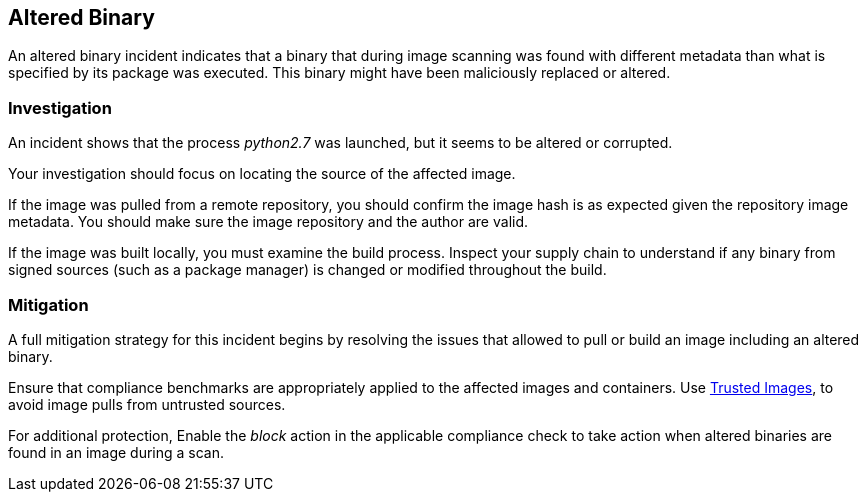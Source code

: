 [#altered-binary]
== Altered Binary

An altered binary incident indicates that a binary that during image scanning was found with different metadata than what is specified by its package was executed. This binary might have been maliciously replaced or altered.

=== Investigation

An incident shows that the process _python2.7_ was launched, but it seems to be altered or corrupted.

Your investigation should focus on locating the source of the affected image.

If the image was pulled from a remote repository, you should confirm the image hash is as expected given the repository image metadata. You should make sure the image repository and the author are valid.

If the image was built locally, you must examine the build process. Inspect your supply chain to understand if any binary from signed sources (such as a package manager) is changed or modified throughout the build.

=== Mitigation

A full mitigation strategy for this incident begins by resolving the issues that allowed to pull or build an image including an altered binary.

Ensure that compliance benchmarks are appropriately applied to the affected images and containers. Use xref:../../compliance/operations/trusted-images.adoc#[Trusted Images], to avoid image pulls from untrusted sources.

For additional protection, Enable the _block_ action in the applicable compliance check to take action when altered binaries are found in an image during a scan.
